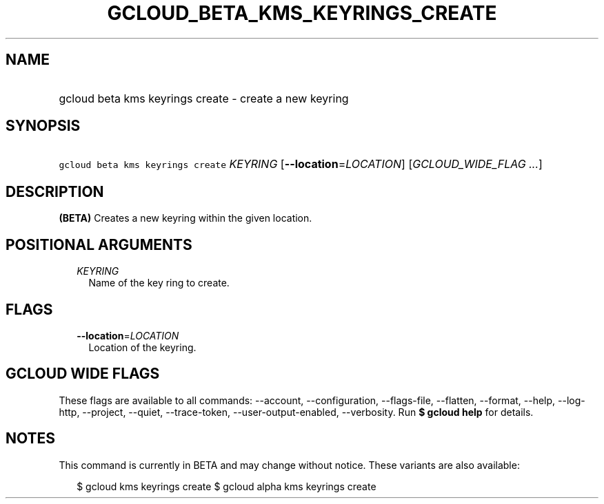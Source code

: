 
.TH "GCLOUD_BETA_KMS_KEYRINGS_CREATE" 1



.SH "NAME"
.HP
gcloud beta kms keyrings create \- create a new keyring



.SH "SYNOPSIS"
.HP
\f5gcloud beta kms keyrings create\fR \fIKEYRING\fR [\fB\-\-location\fR=\fILOCATION\fR] [\fIGCLOUD_WIDE_FLAG\ ...\fR]



.SH "DESCRIPTION"

\fB(BETA)\fR Creates a new keyring within the given location.



.SH "POSITIONAL ARGUMENTS"

.RS 2m
.TP 2m
\fIKEYRING\fR
Name of the key ring to create.


.RE
.sp

.SH "FLAGS"

.RS 2m
.TP 2m
\fB\-\-location\fR=\fILOCATION\fR
Location of the keyring.


.RE
.sp

.SH "GCLOUD WIDE FLAGS"

These flags are available to all commands: \-\-account, \-\-configuration,
\-\-flags\-file, \-\-flatten, \-\-format, \-\-help, \-\-log\-http, \-\-project,
\-\-quiet, \-\-trace\-token, \-\-user\-output\-enabled, \-\-verbosity. Run \fB$
gcloud help\fR for details.



.SH "NOTES"

This command is currently in BETA and may change without notice. These variants
are also available:

.RS 2m
$ gcloud kms keyrings create
$ gcloud alpha kms keyrings create
.RE

